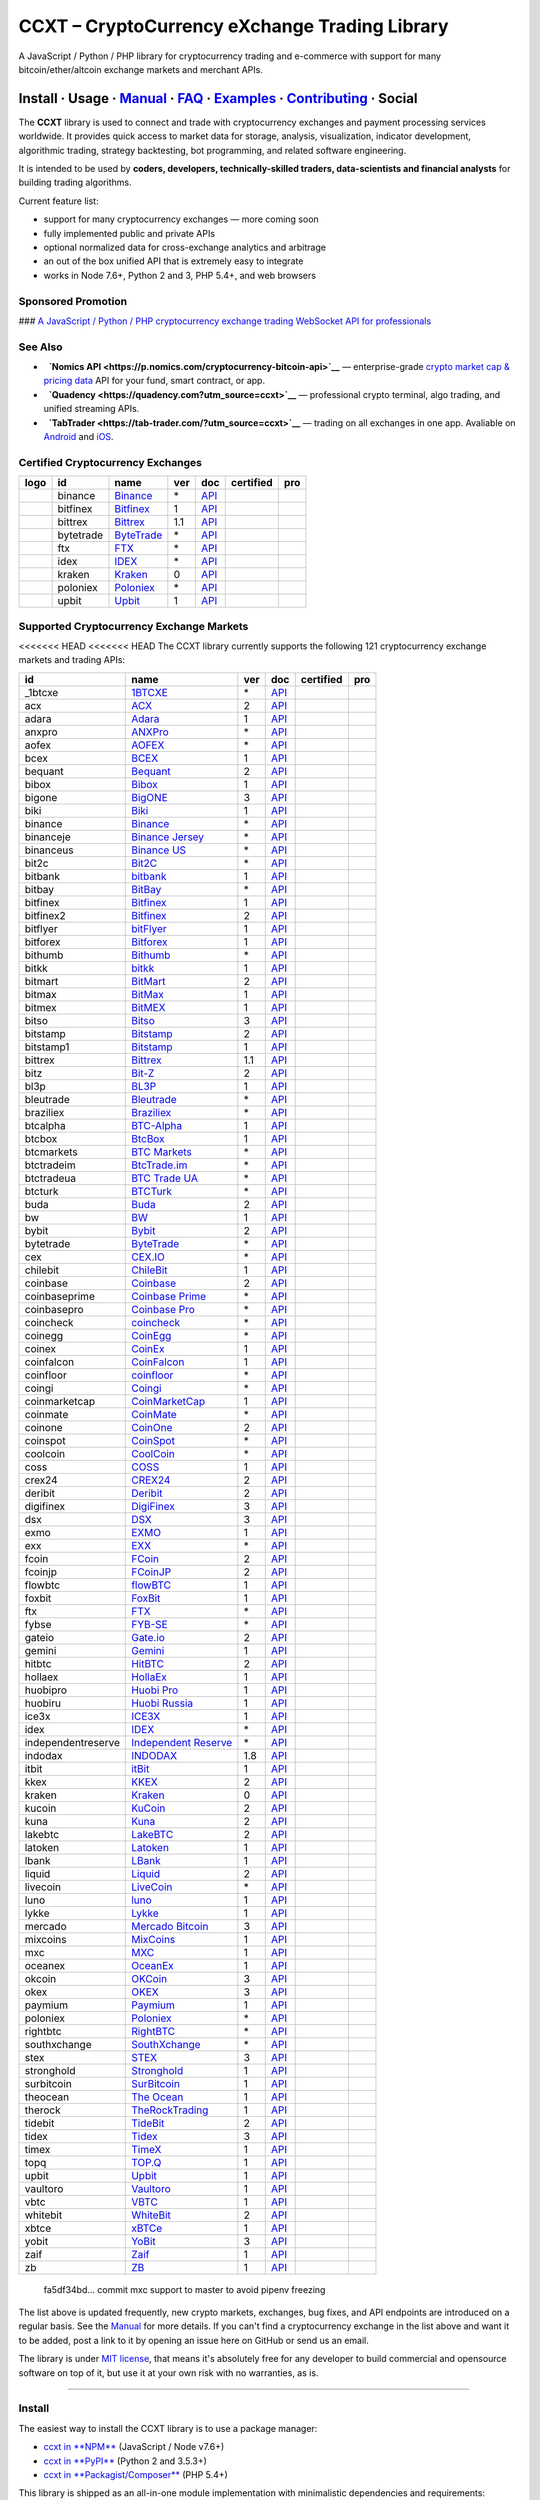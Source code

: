 CCXT – CryptoCurrency eXchange Trading Library
==============================================

|Build Status| |npm| |PyPI| |NPM Downloads| |Gitter| |Supported Exchanges| |Open Collective|
|Twitter Follow|

A JavaScript / Python / PHP library for cryptocurrency trading and e-commerce with support for many bitcoin/ether/altcoin exchange markets and merchant APIs.

Install · Usage · `Manual <https://github.com/ccxt/ccxt/wiki>`__ · `FAQ <https://github.com/ccxt/ccxt/wiki/FAQ>`__ · `Examples <https://github.com/ccxt/ccxt/tree/master/examples>`__ · `Contributing <https://github.com/ccxt/ccxt/blob/master/CONTRIBUTING.md>`__ · Social
~~~~~~~~~~~~~~~~~~~~~~~~~~~~~~~~~~~~~~~~~~~~~~~~~~~~~~~~~~~~~~~~~~~~~~~~~~~~~~~~~~~~~~~~~~~~~~~~~~~~~~~~~~~~~~~~~~~~~~~~~~~~~~~~~~~~~~~~~~~~~~~~~~~~~~~~~~~~~~~~~~~~~~~~~~~~~~~~~~~~~~~~~~~~~~~~~~~~~~~~~~~~~~~~~~~~~~~~~~~~~~~~~~~~~~~~~~~~~~~~~~~~~~~~~~~~~~~~~~~~~~~~~~~~~~~~~~~~~~~~~~~~~~~~~~~~~~~~~~~~~~~~~~~~~~

The **CCXT** library is used to connect and trade with cryptocurrency exchanges and payment processing services worldwide. It provides quick access to market data for storage, analysis, visualization, indicator development, algorithmic trading, strategy backtesting, bot programming, and related software engineering.

It is intended to be used by **coders, developers, technically-skilled traders, data-scientists and financial analysts** for building trading algorithms.

Current feature list:

-  support for many cryptocurrency exchanges — more coming soon
-  fully implemented public and private APIs
-  optional normalized data for cross-exchange analytics and arbitrage
-  an out of the box unified API that is extremely easy to integrate
-  works in Node 7.6+, Python 2 and 3, PHP 5.4+, and web browsers

Sponsored Promotion
-------------------

|CCXT Pro – A JavaScript / Python / PHP cryptocurrency exchange trading WebSocket API for professionals|
### `A JavaScript / Python / PHP cryptocurrency exchange trading WebSocket API for professionals <https://ccxt.pro>`__

See Also
--------

-  \ |Nomics API|\   **`Nomics API <https://p.nomics.com/cryptocurrency-bitcoin-api>`__** — enterprise-grade `crypto market cap & pricing data <https://nomics.com>`__ API for your fund, smart contract, or app.
-  \ |Quadency|\   **`Quadency <https://quadency.com?utm_source=ccxt>`__** — professional crypto terminal, algo trading, and unified streaming APIs.
-  \ |TabTrader|\   **`TabTrader <https://tab-trader.com/?utm_source=ccxt>`__** — trading on all exchanges in one app. Avaliable on `Android <https://play.google.com/store/apps/details?id=com.tabtrader.android&referrer=utm_source%3Dccxt>`__ and `iOS <https://itunes.apple.com/app/apple-store/id1095716562?mt=8>`__.

Certified Cryptocurrency Exchanges
----------------------------------

+----------------------+-------------+-------------------------------------------------------------------------------+-------+-----------------------------------------------------------------------------------------+--------------------+--------------+
|        logo          | id          | name                                                                          | ver   | doc                                                                                     | certified          | pro          |
+======================+=============+===============================================================================+=======+=========================================================================================+====================+==============+
| |binance|            | binance     | `Binance <https://www.binance.com/?ref=10205187>`__                           | \*    | `API <https://binance-docs.github.io/apidocs/spot/en>`__                                | |CCXT Certified|   | |CCXT Pro|   |
+----------------------+-------------+-------------------------------------------------------------------------------+-------+-----------------------------------------------------------------------------------------+--------------------+--------------+
| |bitfinex|           | bitfinex    | `Bitfinex <https://www.bitfinex.com/?refcode=P61eYxFL>`__                     | 1     | `API <https://docs.bitfinex.com/v1/docs>`__                                             | |CCXT Certified|   | |CCXT Pro|   |
+----------------------+-------------+-------------------------------------------------------------------------------+-------+-----------------------------------------------------------------------------------------+--------------------+--------------+
| |bittrex|            | bittrex     | `Bittrex <https://bittrex.com/Account/Register?referralCode=1ZE-G0G-M3B>`__   | 1.1   | `API <https://bittrex.github.io/api/>`__                                                | |CCXT Certified|   | |CCXT Pro|   |
+----------------------+-------------+-------------------------------------------------------------------------------+-------+-----------------------------------------------------------------------------------------+--------------------+--------------+
| |bytetrade|          | bytetrade   | `ByteTrade <https://www.byte-trade.com>`__                                    | \*    | `API <https://github.com/Bytetrade/bytetrade-official-api-docs/wiki>`__                 | |CCXT Certified|   |              |
+----------------------+-------------+-------------------------------------------------------------------------------+-------+-----------------------------------------------------------------------------------------+--------------------+--------------+
| |ftx|                | ftx         | `FTX <https://ftx.com/#a=1623029>`__                                          | \*    | `API <https://github.com/ftexchange/ftx>`__                                             | |CCXT Certified|   | |CCXT Pro|   |
+----------------------+-------------+-------------------------------------------------------------------------------+-------+-----------------------------------------------------------------------------------------+--------------------+--------------+
| |idex|               | idex        | `IDEX <https://idex.market>`__                                                | \*    | `API <https://docs.idex.market/>`__                                                     | |CCXT Certified|   |              |
+----------------------+-------------+-------------------------------------------------------------------------------+-------+-----------------------------------------------------------------------------------------+--------------------+--------------+
| |kraken|             | kraken      | `Kraken <https://www.kraken.com>`__                                           | 0     | `API <https://www.kraken.com/features/api>`__                                           | |CCXT Certified|   | |CCXT Pro|   |
+----------------------+-------------+-------------------------------------------------------------------------------+-------+-----------------------------------------------------------------------------------------+--------------------+--------------+
| |poloniex|           | poloniex    | `Poloniex <https://www.poloniex.com/?utm_source=ccxt&utm_medium=web>`__       | \*    | `API <https://docs.poloniex.com>`__                                                     | |CCXT Certified|   | |CCXT Pro|   |
+----------------------+-------------+-------------------------------------------------------------------------------+-------+-----------------------------------------------------------------------------------------+--------------------+--------------+
| |upbit|              | upbit       | `Upbit <https://upbit.com>`__                                                 | 1     | `API <https://docs.upbit.com/docs/%EC%9A%94%EC%B2%AD-%EC%88%98-%EC%A0%9C%ED%95%9C>`__   | |CCXT Certified|   | |CCXT Pro|   |
+----------------------+-------------+-------------------------------------------------------------------------------+-------+-----------------------------------------------------------------------------------------+--------------------+--------------+

Supported Cryptocurrency Exchange Markets
-----------------------------------------

<<<<<<< HEAD
<<<<<<< HEAD
The CCXT library currently supports the following 121 cryptocurrency exchange markets and trading APIs:

+----------------------+-------------------------------------------------------------------------------------------+-------+---------------------------------------------------------------------------------------------------+--------------------+--------------+
| id                   | name                                                                                      | ver   | doc                                                                                               | certified          | pro          |
+======================+===========================================================================================+=======+===================================================================================================+====================+==============+
|  _1btcxe             | `1BTCXE <https://1btcxe.com>`__                                                           | \*    | `API <https://1btcxe.com/api-docs.php>`__                                                         |                    |              |
+----------------------+-------------------------------------------------------------------------------------------+-------+---------------------------------------------------------------------------------------------------+--------------------+--------------+
| acx                  | `ACX <https://acx.io>`__                                                                  | 2     | `API <https://acx.io/documents/api_v2>`__                                                         |                    |              |
+----------------------+-------------------------------------------------------------------------------------------+-------+---------------------------------------------------------------------------------------------------+--------------------+--------------+
| adara                | `Adara <https://adara.io>`__                                                              | 1     | `API <https://api.adara.io/v1>`__                                                                 |                    |              |
+----------------------+-------------------------------------------------------------------------------------------+-------+---------------------------------------------------------------------------------------------------+--------------------+--------------+
| anxpro               | `ANXPro <https://anxpro.com>`__                                                           | \*    | `API <https://anxv2.docs.apiary.io>`__                                                            |                    |              |
+----------------------+-------------------------------------------------------------------------------------------+-------+---------------------------------------------------------------------------------------------------+--------------------+--------------+
| aofex                | `AOFEX <https://aofex.com/#/register?key=9763840>`__                                      | \*    | `API <https://aofex.zendesk.com/hc/en-us/sections/360005576574-API>`__                            |                    |              |
+----------------------+-------------------------------------------------------------------------------------------+-------+---------------------------------------------------------------------------------------------------+--------------------+--------------+
| bcex                 | `BCEX <https://www.bcex.top/register?invite_code=758978&lang=en>`__                       | 1     | `API <https://github.com/BCEX-TECHNOLOGY-LIMITED/API_Docs/wiki/Interface>`__                      |                    |              |
+----------------------+-------------------------------------------------------------------------------------------+-------+---------------------------------------------------------------------------------------------------+--------------------+--------------+
| bequant              | `Bequant <https://bequant.io>`__                                                          | 2     | `API <https://api.bequant.io/>`__                                                                 |                    | |CCXT Pro|   |
+----------------------+-------------------------------------------------------------------------------------------+-------+---------------------------------------------------------------------------------------------------+--------------------+--------------+
| bibox                | `Bibox <https://w2.bibox.com/login/register?invite_code=05Kj3I>`__                        | 1     | `API <https://biboxcom.github.io/en/>`__                                                          |                    |              |
+----------------------+-------------------------------------------------------------------------------------------+-------+---------------------------------------------------------------------------------------------------+--------------------+--------------+
| bigone               | `BigONE <https://b1.run/users/new?code=D3LLBVFT>`__                                       | 3     | `API <https://open.big.one/docs/api.html>`__                                                      |                    |              |
+----------------------+-------------------------------------------------------------------------------------------+-------+---------------------------------------------------------------------------------------------------+--------------------+--------------+
| biki                 | `Biki <https://biki.com/>`__                                                              | 1     | `API <https://github.com/code-biki/open-api>`__                                                   |                    |              |
+----------------------+-------------------------------------------------------------------------------------------+-------+---------------------------------------------------------------------------------------------------+--------------------+--------------+
| binance              | `Binance <https://www.binance.com/?ref=10205187>`__                                       | \*    | `API <https://binance-docs.github.io/apidocs/spot/en>`__                                          | |CCXT Certified|   | |CCXT Pro|   |
+----------------------+-------------------------------------------------------------------------------------------+-------+---------------------------------------------------------------------------------------------------+--------------------+--------------+
| binanceje            | `Binance Jersey <https://www.binance.je/?ref=35047921>`__                                 | \*    | `API <https://github.com/binance-exchange/binance-official-api-docs/blob/master/rest-api.md>`__   |                    | |CCXT Pro|   |
+----------------------+-------------------------------------------------------------------------------------------+-------+---------------------------------------------------------------------------------------------------+--------------------+--------------+
| binanceus            | `Binance US <https://www.binance.us/?ref=35005074>`__                                     | \*    | `API <https://github.com/binance-us/binance-official-api-docs>`__                                 |                    | |CCXT Pro|   |
+----------------------+-------------------------------------------------------------------------------------------+-------+---------------------------------------------------------------------------------------------------+--------------------+--------------+
| bit2c                | `Bit2C <https://bit2c.co.il/Aff/63bfed10-e359-420c-ab5a-ad368dab0baf>`__                  | \*    | `API <https://www.bit2c.co.il/home/api>`__                                                        |                    |              |
+----------------------+-------------------------------------------------------------------------------------------+-------+---------------------------------------------------------------------------------------------------+--------------------+--------------+
| bitbank              | `bitbank <https://bitbank.cc/>`__                                                         | 1     | `API <https://docs.bitbank.cc/>`__                                                                |                    |              |
+----------------------+-------------------------------------------------------------------------------------------+-------+---------------------------------------------------------------------------------------------------+--------------------+--------------+
| bitbay               | `BitBay <https://auth.bitbay.net/ref/jHlbB4mIkdS1>`__                                     | \*    | `API <https://bitbay.net/public-api>`__                                                           |                    |              |
+----------------------+-------------------------------------------------------------------------------------------+-------+---------------------------------------------------------------------------------------------------+--------------------+--------------+
| bitfinex             | `Bitfinex <https://www.bitfinex.com/?refcode=P61eYxFL>`__                                 | 1     | `API <https://docs.bitfinex.com/v1/docs>`__                                                       | |CCXT Certified|   | |CCXT Pro|   |
+----------------------+-------------------------------------------------------------------------------------------+-------+---------------------------------------------------------------------------------------------------+--------------------+--------------+
| bitfinex2            | `Bitfinex <https://www.bitfinex.com/?refcode=P61eYxFL>`__                                 | 2     | `API <https://docs.bitfinex.com/v2/docs/>`__                                                      |                    |              |
+----------------------+-------------------------------------------------------------------------------------------+-------+---------------------------------------------------------------------------------------------------+--------------------+--------------+
| bitflyer             | `bitFlyer <https://bitflyer.jp>`__                                                        | 1     | `API <https://lightning.bitflyer.com/docs?lang=en>`__                                             |                    |              |
+----------------------+-------------------------------------------------------------------------------------------+-------+---------------------------------------------------------------------------------------------------+--------------------+--------------+
| bitforex             | `Bitforex <https://www.bitforex.com/en/invitationRegister?inviterId=1867438>`__           | 1     | `API <https://github.com/githubdev2020/API_Doc_en/wiki>`__                                        |                    |              |
+----------------------+-------------------------------------------------------------------------------------------+-------+---------------------------------------------------------------------------------------------------+--------------------+--------------+
| bithumb              | `Bithumb <https://www.bithumb.com>`__                                                     | \*    | `API <https://apidocs.bithumb.com>`__                                                             |                    |              |
+----------------------+-------------------------------------------------------------------------------------------+-------+---------------------------------------------------------------------------------------------------+--------------------+--------------+
| bitkk                | `bitkk <https://www.bitkk.com>`__                                                         | 1     | `API <https://www.bitkk.com/i/developer>`__                                                       |                    |              |
+----------------------+-------------------------------------------------------------------------------------------+-------+---------------------------------------------------------------------------------------------------+--------------------+--------------+
| bitmart              | `BitMart <http://www.bitmart.com/?r=rQCFLh>`__                                            | 2     | `API <https://github.com/bitmartexchange/bitmart-official-api-docs>`__                            |                    |              |
+----------------------+-------------------------------------------------------------------------------------------+-------+---------------------------------------------------------------------------------------------------+--------------------+--------------+
| bitmax               | `BitMax <https://bitmax.io/#/register?inviteCode=EL6BXBQM>`__                             | 1     | `API <https://github.com/bitmax-exchange/api-doc/blob/master/bitmax-api-doc-v1.2.md>`__           |                    |              |
+----------------------+-------------------------------------------------------------------------------------------+-------+---------------------------------------------------------------------------------------------------+--------------------+--------------+
| bitmex               | `BitMEX <https://www.bitmex.com/register/upZpOX>`__                                       | 1     | `API <https://www.bitmex.com/app/apiOverview>`__                                                  |                    | |CCXT Pro|   |
+----------------------+-------------------------------------------------------------------------------------------+-------+---------------------------------------------------------------------------------------------------+--------------------+--------------+
| bitso                | `Bitso <https://bitso.com/?ref=itej>`__                                                   | 3     | `API <https://bitso.com/api_info>`__                                                              |                    |              |
+----------------------+-------------------------------------------------------------------------------------------+-------+---------------------------------------------------------------------------------------------------+--------------------+--------------+
| bitstamp             | `Bitstamp <https://www.bitstamp.net>`__                                                   | 2     | `API <https://www.bitstamp.net/api>`__                                                            |                    | |CCXT Pro|   |
+----------------------+-------------------------------------------------------------------------------------------+-------+---------------------------------------------------------------------------------------------------+--------------------+--------------+
| bitstamp1            | `Bitstamp <https://www.bitstamp.net>`__                                                   | 1     | `API <https://www.bitstamp.net/api>`__                                                            |                    |              |
+----------------------+-------------------------------------------------------------------------------------------+-------+---------------------------------------------------------------------------------------------------+--------------------+--------------+
| bittrex              | `Bittrex <https://bittrex.com/Account/Register?referralCode=1ZE-G0G-M3B>`__               | 1.1   | `API <https://bittrex.github.io/api/>`__                                                          | |CCXT Certified|   | |CCXT Pro|   |
+----------------------+-------------------------------------------------------------------------------------------+-------+---------------------------------------------------------------------------------------------------+--------------------+--------------+
| bitz                 | `Bit-Z <https://u.bitz.com/register?invite_code=1429193>`__                               | 2     | `API <https://apidoc.bitz.com/en/>`__                                                             |                    |              |
+----------------------+-------------------------------------------------------------------------------------------+-------+---------------------------------------------------------------------------------------------------+--------------------+--------------+
| bl3p                 | `BL3P <https://bl3p.eu>`__                                                                | 1     | `API <https://github.com/BitonicNL/bl3p-api/tree/master/docs>`__                                  |                    |              |
+----------------------+-------------------------------------------------------------------------------------------+-------+---------------------------------------------------------------------------------------------------+--------------------+--------------+
| bleutrade            | `Bleutrade <https://bleutrade.com>`__                                                     | \*    | `API <https://app.swaggerhub.com/apis-docs/bleu/white-label/3.0.0>`__                             |                    |              |
+----------------------+-------------------------------------------------------------------------------------------+-------+---------------------------------------------------------------------------------------------------+--------------------+--------------+
| braziliex            | `Braziliex <https://braziliex.com/?ref=5FE61AB6F6D67DA885BC98BA27223465>`__               | \*    | `API <https://braziliex.com/exchange/api.php>`__                                                  |                    |              |
+----------------------+-------------------------------------------------------------------------------------------+-------+---------------------------------------------------------------------------------------------------+--------------------+--------------+
| btcalpha             | `BTC-Alpha <https://btc-alpha.com/?r=123788>`__                                           | 1     | `API <https://btc-alpha.github.io/api-docs>`__                                                    |                    |              |
+----------------------+-------------------------------------------------------------------------------------------+-------+---------------------------------------------------------------------------------------------------+--------------------+--------------+
| btcbox               | `BtcBox <https://www.btcbox.co.jp/>`__                                                    | 1     | `API <https://www.btcbox.co.jp/help/asm>`__                                                       |                    |              |
+----------------------+-------------------------------------------------------------------------------------------+-------+---------------------------------------------------------------------------------------------------+--------------------+--------------+
| btcmarkets           | `BTC Markets <https://btcmarkets.net>`__                                                  | \*    | `API <https://github.com/BTCMarkets/API>`__                                                       |                    |              |
+----------------------+-------------------------------------------------------------------------------------------+-------+---------------------------------------------------------------------------------------------------+--------------------+--------------+
| btctradeim           | `BtcTrade.im <https://m.baobi.com/invite?inv=1765b2>`__                                   | \*    | `API <https://www.btctrade.im/help.api.html>`__                                                   |                    |              |
+----------------------+-------------------------------------------------------------------------------------------+-------+---------------------------------------------------------------------------------------------------+--------------------+--------------+
| btctradeua           | `BTC Trade UA <https://btc-trade.com.ua/registration/22689>`__                            | \*    | `API <https://docs.google.com/document/d/1ocYA0yMy_RXd561sfG3qEPZ80kyll36HUxvCRe5GbhE/edit>`__    |                    |              |
+----------------------+-------------------------------------------------------------------------------------------+-------+---------------------------------------------------------------------------------------------------+--------------------+--------------+
| btcturk              | `BTCTurk <https://www.btcturk.com>`__                                                     | \*    | `API <https://github.com/BTCTrader/broker-api-docs>`__                                            |                    |              |
+----------------------+-------------------------------------------------------------------------------------------+-------+---------------------------------------------------------------------------------------------------+--------------------+--------------+
| buda                 | `Buda <https://www.buda.com>`__                                                           | 2     | `API <https://api.buda.com>`__                                                                    |                    |              |
+----------------------+-------------------------------------------------------------------------------------------+-------+---------------------------------------------------------------------------------------------------+--------------------+--------------+
| bw                   | `BW <https://www.bw.com>`__                                                               | 1     | `API <https://github.com/bw-exchange/api_docs_en/wiki>`__                                         |                    |              |
+----------------------+-------------------------------------------------------------------------------------------+-------+---------------------------------------------------------------------------------------------------+--------------------+--------------+
| bybit                | `Bybit <https://www.bybit.com/app/register?ref=X7Prm>`__                                  | 2     | `API <https://bybit-exchange.github.io/docs/inverse/>`__                                          |                    |              |
+----------------------+-------------------------------------------------------------------------------------------+-------+---------------------------------------------------------------------------------------------------+--------------------+--------------+
| bytetrade            | `ByteTrade <https://www.byte-trade.com>`__                                                | \*    | `API <https://github.com/Bytetrade/bytetrade-official-api-docs/wiki>`__                           | |CCXT Certified|   |              |
+----------------------+-------------------------------------------------------------------------------------------+-------+---------------------------------------------------------------------------------------------------+--------------------+--------------+
| cex                  | `CEX.IO <https://cex.io/r/0/up105393824/0/>`__                                            | \*    | `API <https://cex.io/cex-api>`__                                                                  |                    |              |
+----------------------+-------------------------------------------------------------------------------------------+-------+---------------------------------------------------------------------------------------------------+--------------------+--------------+
| chilebit             | `ChileBit <https://chilebit.net>`__                                                       | 1     | `API <https://blinktrade.com/docs>`__                                                             |                    |              |
+----------------------+-------------------------------------------------------------------------------------------+-------+---------------------------------------------------------------------------------------------------+--------------------+--------------+
| coinbase             | `Coinbase <https://www.coinbase.com/join/58cbe25a355148797479dbd2>`__                     | 2     | `API <https://developers.coinbase.com/api/v2>`__                                                  |                    |              |
+----------------------+-------------------------------------------------------------------------------------------+-------+---------------------------------------------------------------------------------------------------+--------------------+--------------+
| coinbaseprime        | `Coinbase Prime <https://prime.coinbase.com>`__                                           | \*    | `API <https://docs.prime.coinbase.com>`__                                                         |                    | |CCXT Pro|   |
+----------------------+-------------------------------------------------------------------------------------------+-------+---------------------------------------------------------------------------------------------------+--------------------+--------------+
| coinbasepro          | `Coinbase Pro <https://pro.coinbase.com/>`__                                              | \*    | `API <https://docs.pro.coinbase.com>`__                                                           |                    | |CCXT Pro|   |
+----------------------+-------------------------------------------------------------------------------------------+-------+---------------------------------------------------------------------------------------------------+--------------------+--------------+
| coincheck            | `coincheck <https://coincheck.com>`__                                                     | \*    | `API <https://coincheck.com/documents/exchange/api>`__                                            |                    |              |
+----------------------+-------------------------------------------------------------------------------------------+-------+---------------------------------------------------------------------------------------------------+--------------------+--------------+
| coinegg              | `CoinEgg <https://www.coinegg.com/user/register?invite=523218>`__                         | \*    | `API <https://www.coinegg.com/explain.api.html>`__                                                |                    |              |
+----------------------+-------------------------------------------------------------------------------------------+-------+---------------------------------------------------------------------------------------------------+--------------------+--------------+
| coinex               | `CoinEx <https://www.coinex.com/register?refer_code=yw5fz>`__                             | 1     | `API <https://github.com/coinexcom/coinex_exchange_api/wiki>`__                                   |                    |              |
+----------------------+-------------------------------------------------------------------------------------------+-------+---------------------------------------------------------------------------------------------------+--------------------+--------------+
| coinfalcon           | `CoinFalcon <https://coinfalcon.com/?ref=CFJSVGTUPASB>`__                                 | 1     | `API <https://docs.coinfalcon.com>`__                                                             |                    |              |
+----------------------+-------------------------------------------------------------------------------------------+-------+---------------------------------------------------------------------------------------------------+--------------------+--------------+
| coinfloor            | `coinfloor <https://www.coinfloor.co.uk>`__                                               | \*    | `API <https://github.com/coinfloor/api>`__                                                        |                    |              |
+----------------------+-------------------------------------------------------------------------------------------+-------+---------------------------------------------------------------------------------------------------+--------------------+--------------+
| coingi               | `Coingi <https://www.coingi.com/?r=XTPPMC>`__                                             | \*    | `API <https://coingi.docs.apiary.io>`__                                                           |                    |              |
+----------------------+-------------------------------------------------------------------------------------------+-------+---------------------------------------------------------------------------------------------------+--------------------+--------------+
| coinmarketcap        | `CoinMarketCap <https://coinmarketcap.com>`__                                             | 1     | `API <https://coinmarketcap.com/api>`__                                                           |                    |              |
+----------------------+-------------------------------------------------------------------------------------------+-------+---------------------------------------------------------------------------------------------------+--------------------+--------------+
| coinmate             | `CoinMate <https://coinmate.io?referral=YTFkM1RsOWFObVpmY1ZjMGREQmpTRnBsWjJJNVp3PT0>`__   | \*    | `API <https://coinmate.docs.apiary.io>`__                                                         |                    |              |
+----------------------+-------------------------------------------------------------------------------------------+-------+---------------------------------------------------------------------------------------------------+--------------------+--------------+
| coinone              | `CoinOne <https://coinone.co.kr>`__                                                       | 2     | `API <https://doc.coinone.co.kr>`__                                                               |                    |              |
+----------------------+-------------------------------------------------------------------------------------------+-------+---------------------------------------------------------------------------------------------------+--------------------+--------------+
| coinspot             | `CoinSpot <https://www.coinspot.com.au/register?code=PJURCU>`__                           | \*    | `API <https://www.coinspot.com.au/api>`__                                                         |                    |              |
+----------------------+-------------------------------------------------------------------------------------------+-------+---------------------------------------------------------------------------------------------------+--------------------+--------------+
| coolcoin             | `CoolCoin <https://www.coolcoin.com/user/register?invite_code=bhaega>`__                  | \*    | `API <https://www.coolcoin.com/help.api.html>`__                                                  |                    |              |
+----------------------+-------------------------------------------------------------------------------------------+-------+---------------------------------------------------------------------------------------------------+--------------------+--------------+
| coss                 | `COSS <https://www.coss.io/c/reg?r=OWCMHQVW2Q>`__                                         | 1     | `API <https://api.coss.io/v1/spec>`__                                                             |                    |              |
+----------------------+-------------------------------------------------------------------------------------------+-------+---------------------------------------------------------------------------------------------------+--------------------+--------------+
| crex24               | `CREX24 <https://crex24.com/?refid=slxsjsjtil8xexl9hksr>`__                               | 2     | `API <https://docs.crex24.com/trade-api/v2>`__                                                    |                    |              |
+----------------------+-------------------------------------------------------------------------------------------+-------+---------------------------------------------------------------------------------------------------+--------------------+--------------+
| deribit              | `Deribit <https://www.deribit.com/reg-1189.4038>`__                                       | 2     | `API <https://docs.deribit.com/v2>`__                                                             |                    |              |
+----------------------+-------------------------------------------------------------------------------------------+-------+---------------------------------------------------------------------------------------------------+--------------------+--------------+
| digifinex            | `DigiFinex <https://www.digifinex.vip/en-ww/from/DhOzBg/3798****5114>`__                  | 3     | `API <https://docs.digifinex.vip>`__                                                              |                    |              |
+----------------------+-------------------------------------------------------------------------------------------+-------+---------------------------------------------------------------------------------------------------+--------------------+--------------+
| dsx                  | `DSX <https://dsx.uk>`__                                                                  | 3     | `API <https://dsx.uk/developers/publicApi>`__                                                     |                    |              |
+----------------------+-------------------------------------------------------------------------------------------+-------+---------------------------------------------------------------------------------------------------+--------------------+--------------+
| exmo                 | `EXMO <https://exmo.me/?ref=131685>`__                                                    | 1     | `API <https://exmo.me/en/api_doc?ref=131685>`__                                                   |                    |              |
+----------------------+-------------------------------------------------------------------------------------------+-------+---------------------------------------------------------------------------------------------------+--------------------+--------------+
| exx                  | `EXX <https://www.exx.com/r/fde4260159e53ab8a58cc9186d35501f?recommQd=1>`__               | \*    | `API <https://www.exx.com/help/restApi>`__                                                        |                    |              |
+----------------------+-------------------------------------------------------------------------------------------+-------+---------------------------------------------------------------------------------------------------+--------------------+--------------+
| fcoin                | `FCoin <https://www.fcoin.com/i/Z5P7V>`__                                                 | 2     | `API <https://developer.fcoin.com>`__                                                             |                    |              |
+----------------------+-------------------------------------------------------------------------------------------+-------+---------------------------------------------------------------------------------------------------+--------------------+--------------+
| fcoinjp              | `FCoinJP <https://www.fcoinjp.com>`__                                                     | 2     | `API <https://developer.fcoin.com>`__                                                             |                    |              |
+----------------------+-------------------------------------------------------------------------------------------+-------+---------------------------------------------------------------------------------------------------+--------------------+--------------+
| flowbtc              | `flowBTC <https://www.flowbtc.com.br>`__                                                  | 1     | `API <https://www.flowbtc.com.br/api.html>`__                                                     |                    |              |
+----------------------+-------------------------------------------------------------------------------------------+-------+---------------------------------------------------------------------------------------------------+--------------------+--------------+
| foxbit               | `FoxBit <https://foxbit.com.br/exchange>`__                                               | 1     | `API <https://foxbit.com.br/api/>`__                                                              |                    |              |
+----------------------+-------------------------------------------------------------------------------------------+-------+---------------------------------------------------------------------------------------------------+--------------------+--------------+
| ftx                  | `FTX <https://ftx.com/#a=1623029>`__                                                      | \*    | `API <https://github.com/ftexchange/ftx>`__                                                       | |CCXT Certified|   | |CCXT Pro|   |
+----------------------+-------------------------------------------------------------------------------------------+-------+---------------------------------------------------------------------------------------------------+--------------------+--------------+
| fybse                | `FYB-SE <https://www.fybse.se>`__                                                         | \*    | `API <https://fyb.docs.apiary.io>`__                                                              |                    |              |
+----------------------+-------------------------------------------------------------------------------------------+-------+---------------------------------------------------------------------------------------------------+--------------------+--------------+
| gateio               | `Gate.io <https://www.gate.io/signup/2436035>`__                                          | 2     | `API <https://gate.io/api2>`__                                                                    |                    | |CCXT Pro|   |
+----------------------+-------------------------------------------------------------------------------------------+-------+---------------------------------------------------------------------------------------------------+--------------------+--------------+
| gemini               | `Gemini <https://gemini.com/>`__                                                          | 1     | `API <https://docs.gemini.com/rest-api>`__                                                        |                    |              |
+----------------------+-------------------------------------------------------------------------------------------+-------+---------------------------------------------------------------------------------------------------+--------------------+--------------+
| hitbtc               | `HitBTC <https://hitbtc.com/?ref_id=5a5d39a65d466>`__                                     | 2     | `API <https://api.hitbtc.com>`__                                                                  |                    | |CCXT Pro|   |
+----------------------+-------------------------------------------------------------------------------------------+-------+---------------------------------------------------------------------------------------------------+--------------------+--------------+
| hollaex              | `HollaEx <https://pro.hollaex.com/signup?affiliation_code=QSWA6G>`__                      | 1     | `API <https://apidocs.hollaex.com>`__                                                             |                    |              |
+----------------------+-------------------------------------------------------------------------------------------+-------+---------------------------------------------------------------------------------------------------+--------------------+--------------+
| huobipro             | `Huobi Pro <https://www.huobi.co/en-us/topic/invited/?invite_code=rwrd3>`__               | 1     | `API <https://huobiapi.github.io/docs/spot/v1/cn/>`__                                             |                    | |CCXT Pro|   |
+----------------------+-------------------------------------------------------------------------------------------+-------+---------------------------------------------------------------------------------------------------+--------------------+--------------+
| huobiru              | `Huobi Russia <https://www.huobi.com.ru/invite?invite_code=esc74>`__                      | 1     | `API <https://github.com/cloudapidoc/API_Docs_en>`__                                              |                    | |CCXT Pro|   |
+----------------------+-------------------------------------------------------------------------------------------+-------+---------------------------------------------------------------------------------------------------+--------------------+--------------+
| ice3x                | `ICE3X <https://ice3x.com?ref=14341802>`__                                                | 1     | `API <https://ice3x.co.za/ice-cubed-bitcoin-exchange-api-documentation-1-june-2017>`__            |                    |              |
+----------------------+-------------------------------------------------------------------------------------------+-------+---------------------------------------------------------------------------------------------------+--------------------+--------------+
| idex                 | `IDEX <https://idex.market>`__                                                            | \*    | `API <https://docs.idex.market/>`__                                                               | |CCXT Certified|   |              |
+----------------------+-------------------------------------------------------------------------------------------+-------+---------------------------------------------------------------------------------------------------+--------------------+--------------+
| independentreserve   | `Independent Reserve <https://www.independentreserve.com>`__                              | \*    | `API <https://www.independentreserve.com/API>`__                                                  |                    |              |
+----------------------+-------------------------------------------------------------------------------------------+-------+---------------------------------------------------------------------------------------------------+--------------------+--------------+
| indodax              | `INDODAX <https://indodax.com/ref/testbitcoincoid/1>`__                                   | 1.8   | `API <https://indodax.com/downloads/BITCOINCOID-API-DOCUMENTATION.pdf>`__                         |                    |              |
+----------------------+-------------------------------------------------------------------------------------------+-------+---------------------------------------------------------------------------------------------------+--------------------+--------------+
| itbit                | `itBit <https://www.itbit.com>`__                                                         | 1     | `API <https://api.itbit.com/docs>`__                                                              |                    |              |
+----------------------+-------------------------------------------------------------------------------------------+-------+---------------------------------------------------------------------------------------------------+--------------------+--------------+
| kkex                 | `KKEX <https://kkex.com>`__                                                               | 2     | `API <https://kkex.com/api_wiki/cn/>`__                                                           |                    |              |
+----------------------+-------------------------------------------------------------------------------------------+-------+---------------------------------------------------------------------------------------------------+--------------------+--------------+
| kraken               | `Kraken <https://www.kraken.com>`__                                                       | 0     | `API <https://www.kraken.com/features/api>`__                                                     | |CCXT Certified|   | |CCXT Pro|   |
+----------------------+-------------------------------------------------------------------------------------------+-------+---------------------------------------------------------------------------------------------------+--------------------+--------------+
| kucoin               | `KuCoin <https://www.kucoin.com/?rcode=E5wkqe>`__                                         | 2     | `API <https://docs.kucoin.com>`__                                                                 |                    | |CCXT Pro|   |
+----------------------+-------------------------------------------------------------------------------------------+-------+---------------------------------------------------------------------------------------------------+--------------------+--------------+
| kuna                 | `Kuna <https://kuna.io?r=kunaid-gvfihe8az7o4>`__                                          | 2     | `API <https://kuna.io/documents/api>`__                                                           |                    |              |
+----------------------+-------------------------------------------------------------------------------------------+-------+---------------------------------------------------------------------------------------------------+--------------------+--------------+
| lakebtc              | `LakeBTC <https://www.lakebtc.com>`__                                                     | 2     | `API <https://www.lakebtc.com/s/api_v2>`__                                                        |                    |              |
+----------------------+-------------------------------------------------------------------------------------------+-------+---------------------------------------------------------------------------------------------------+--------------------+--------------+
| latoken              | `Latoken <https://latoken.com>`__                                                         | 1     | `API <https://api.latoken.com>`__                                                                 |                    |              |
+----------------------+-------------------------------------------------------------------------------------------+-------+---------------------------------------------------------------------------------------------------+--------------------+--------------+
| lbank                | `LBank <https://www.lbex.io/invite?icode=7QCY>`__                                         | 1     | `API <https://github.com/LBank-exchange/lbank-official-api-docs>`__                               |                    |              |
+----------------------+-------------------------------------------------------------------------------------------+-------+---------------------------------------------------------------------------------------------------+--------------------+--------------+
| liquid               | `Liquid <https://www.liquid.com?affiliate=SbzC62lt30976>`__                               | 2     | `API <https://developers.liquid.com>`__                                                           |                    |              |
+----------------------+-------------------------------------------------------------------------------------------+-------+---------------------------------------------------------------------------------------------------+--------------------+--------------+
| livecoin             | `LiveCoin <https://livecoin.net/?from=Livecoin-CQ1hfx44>`__                               | \*    | `API <https://www.livecoin.net/api?lang=en>`__                                                    |                    |              |
+----------------------+-------------------------------------------------------------------------------------------+-------+---------------------------------------------------------------------------------------------------+--------------------+--------------+
| luno                 | `luno <https://www.luno.com/invite/44893A>`__                                             | 1     | `API <https://www.luno.com/en/api>`__                                                             |                    |              |
+----------------------+-------------------------------------------------------------------------------------------+-------+---------------------------------------------------------------------------------------------------+--------------------+--------------+
| lykke                | `Lykke <https://www.lykke.com>`__                                                         | 1     | `API <https://hft-api.lykke.com/swagger/ui/>`__                                                   |                    |              |
+----------------------+-------------------------------------------------------------------------------------------+-------+---------------------------------------------------------------------------------------------------+--------------------+--------------+
| mercado              | `Mercado Bitcoin <https://www.mercadobitcoin.com.br>`__                                   | 3     | `API <https://www.mercadobitcoin.com.br/api-doc>`__                                               |                    |              |
+----------------------+-------------------------------------------------------------------------------------------+-------+---------------------------------------------------------------------------------------------------+--------------------+--------------+
| mixcoins             | `MixCoins <https://mixcoins.com>`__                                                       | 1     | `API <https://mixcoins.com/help/api/>`__                                                          |                    |              |
+----------------------+-------------------------------------------------------------------------------------------+-------+---------------------------------------------------------------------------------------------------+--------------------+--------------+
| mxc                  | `MXC <https://mxc.ceo/>`__                                                                | 1     | `API <https://github.com/mxcdevelop/APIDoc>`__                                                    |                    |              |
+----------------------+-------------------------------------------------------------------------------------------+-------+---------------------------------------------------------------------------------------------------+--------------------+--------------+
| oceanex              | `OceanEx <https://oceanex.pro/signup?referral=VE24QX>`__                                  | 1     | `API <https://api.oceanex.pro/doc/v1>`__                                                          |                    |              |
+----------------------+-------------------------------------------------------------------------------------------+-------+---------------------------------------------------------------------------------------------------+--------------------+--------------+
| okcoin               | `OKCoin <https://www.okcoin.com/account/register?flag=activity&channelId=600001513>`__    | 3     | `API <https://www.okcoin.com/docs/en/>`__                                                         |                    | |CCXT Pro|   |
+----------------------+-------------------------------------------------------------------------------------------+-------+---------------------------------------------------------------------------------------------------+--------------------+--------------+
| okex                 | `OKEX <https://www.okex.com/join/1888677>`__                                              | 3     | `API <https://www.okex.com/docs/en/>`__                                                           |                    | |CCXT Pro|   |
+----------------------+-------------------------------------------------------------------------------------------+-------+---------------------------------------------------------------------------------------------------+--------------------+--------------+
| paymium              | `Paymium <https://www.paymium.com>`__                                                     | 1     | `API <https://github.com/Paymium/api-documentation>`__                                            |                    |              |
+----------------------+-------------------------------------------------------------------------------------------+-------+---------------------------------------------------------------------------------------------------+--------------------+--------------+
| poloniex             | `Poloniex <https://www.poloniex.com/?utm_source=ccxt&utm_medium=web>`__                   | \*    | `API <https://docs.poloniex.com>`__                                                               | |CCXT Certified|   | |CCXT Pro|   |
+----------------------+-------------------------------------------------------------------------------------------+-------+---------------------------------------------------------------------------------------------------+--------------------+--------------+
| rightbtc             | `RightBTC <https://www.rightbtc.com>`__                                                   | \*    | `API <https://docs.rightbtc.com/api/>`__                                                          |                    |              |
+----------------------+-------------------------------------------------------------------------------------------+-------+---------------------------------------------------------------------------------------------------+--------------------+--------------+
| southxchange         | `SouthXchange <https://www.southxchange.com>`__                                           | \*    | `API <https://www.southxchange.com/Home/Api>`__                                                   |                    |              |
+----------------------+-------------------------------------------------------------------------------------------+-------+---------------------------------------------------------------------------------------------------+--------------------+--------------+
| stex                 | `STEX <https://app.stex.com?ref=36416021>`__                                              | 3     | `API <https://help.stex.com/en/collections/1593608-api-v3-documentation>`__                       |                    |              |
+----------------------+-------------------------------------------------------------------------------------------+-------+---------------------------------------------------------------------------------------------------+--------------------+--------------+
| stronghold           | `Stronghold <https://stronghold.co>`__                                                    | 1     | `API <https://docs.stronghold.co>`__                                                              |                    |              |
+----------------------+-------------------------------------------------------------------------------------------+-------+---------------------------------------------------------------------------------------------------+--------------------+--------------+
| surbitcoin           | `SurBitcoin <https://surbitcoin.com>`__                                                   | 1     | `API <https://blinktrade.com/docs>`__                                                             |                    |              |
+----------------------+-------------------------------------------------------------------------------------------+-------+---------------------------------------------------------------------------------------------------+--------------------+--------------+
| theocean             | `The Ocean <https://theocean.trade>`__                                                    | 1     | `API <https://docs.theocean.trade>`__                                                             |                    |              |
+----------------------+-------------------------------------------------------------------------------------------+-------+---------------------------------------------------------------------------------------------------+--------------------+--------------+
| therock              | `TheRockTrading <https://therocktrading.com>`__                                           | 1     | `API <https://api.therocktrading.com/doc/v1/index.html>`__                                        |                    |              |
+----------------------+-------------------------------------------------------------------------------------------+-------+---------------------------------------------------------------------------------------------------+--------------------+--------------+
| tidebit              | `TideBit <http://bit.ly/2IX0LrM>`__                                                       | 2     | `API <https://www.tidebit.com/documents/api/guide>`__                                             |                    |              |
+----------------------+-------------------------------------------------------------------------------------------+-------+---------------------------------------------------------------------------------------------------+--------------------+--------------+
| tidex                | `Tidex <https://tidex.com/exchange/?ref=57f5638d9cd7>`__                                  | 3     | `API <https://tidex.com/exchange/public-api>`__                                                   |                    |              |
+----------------------+-------------------------------------------------------------------------------------------+-------+---------------------------------------------------------------------------------------------------+--------------------+--------------+
| timex                | `TimeX <https://timex.io>`__                                                              | 1     | `API <https://docs.timex.io>`__                                                                   |                    |              |
+----------------------+-------------------------------------------------------------------------------------------+-------+---------------------------------------------------------------------------------------------------+--------------------+--------------+
| topq                 | `TOP.Q <https://www.topliq.com>`__                                                        | 1     | `API <https://github.com/topq-exchange/api_docs_en/wiki/REST_api_reference>`__                    |                    |              |
+----------------------+-------------------------------------------------------------------------------------------+-------+---------------------------------------------------------------------------------------------------+--------------------+--------------+
| upbit                | `Upbit <https://upbit.com>`__                                                             | 1     | `API <https://docs.upbit.com/docs/%EC%9A%94%EC%B2%AD-%EC%88%98-%EC%A0%9C%ED%95%9C>`__             | |CCXT Certified|   | |CCXT Pro|   |
+----------------------+-------------------------------------------------------------------------------------------+-------+---------------------------------------------------------------------------------------------------+--------------------+--------------+
| vaultoro             | `Vaultoro <https://www.vaultoro.com>`__                                                   | 1     | `API <https://api.vaultoro.com>`__                                                                |                    |              |
+----------------------+-------------------------------------------------------------------------------------------+-------+---------------------------------------------------------------------------------------------------+--------------------+--------------+
| vbtc                 | `VBTC <https://vbtc.exchange>`__                                                          | 1     | `API <https://blinktrade.com/docs>`__                                                             |                    |              |
+----------------------+-------------------------------------------------------------------------------------------+-------+---------------------------------------------------------------------------------------------------+--------------------+--------------+
| whitebit             | `WhiteBit <https://whitebit.com/referral/d9bdf40e-28f2-4b52-b2f9-cd1415d82963>`__         | 2     | `API <https://documenter.getpostman.com/view/7473075/SVSPomwS?version=latest#intro>`__            |                    |              |
+----------------------+-------------------------------------------------------------------------------------------+-------+---------------------------------------------------------------------------------------------------+--------------------+--------------+
| xbtce                | `xBTCe <https://xbtce.com/?agent=XX97BTCXXXG687021000B>`__                                | 1     | `API <https://www.xbtce.com/tradeapi>`__                                                          |                    |              |
+----------------------+-------------------------------------------------------------------------------------------+-------+---------------------------------------------------------------------------------------------------+--------------------+--------------+
| yobit                | `YoBit <https://www.yobit.net>`__                                                         | 3     | `API <https://www.yobit.net/en/api/>`__                                                           |                    |              |
+----------------------+-------------------------------------------------------------------------------------------+-------+---------------------------------------------------------------------------------------------------+--------------------+--------------+
| zaif                 | `Zaif <https://zaif.jp>`__                                                                | 1     | `API <https://techbureau-api-document.readthedocs.io/ja/latest/index.html>`__                     |                    |              |
+----------------------+-------------------------------------------------------------------------------------------+-------+---------------------------------------------------------------------------------------------------+--------------------+--------------+
| zb                   | `ZB <https://www.zb.com>`__                                                               | 1     | `API <https://www.zb.com/i/developer>`__                                                          |                    |              |
+----------------------+-------------------------------------------------------------------------------------------+-------+---------------------------------------------------------------------------------------------------+--------------------+--------------+

                            fa5df34bd... commit mxc support to master to avoid pipenv freezing

The list above is updated frequently, new crypto markets, exchanges, bug fixes, and API endpoints are introduced on a regular basis. See the `Manual <https://github.com/ccxt/ccxt/wiki>`__ for more details. If you can't find a cryptocurrency exchange in the list above and want it to be added, post a link to it by opening an issue here on GitHub or send us an email.

The library is under `MIT license <https://github.com/ccxt/ccxt/blob/master/LICENSE.txt>`__, that means it's absolutely free for any developer to build commercial and opensource software on top of it, but use it at your own risk with no warranties, as is.

--------------

Install
-------

The easiest way to install the CCXT library is to use a package manager:

-  `ccxt in **NPM** <https://www.npmjs.com/package/ccxt>`__ (JavaScript / Node v7.6+)
-  `ccxt in **PyPI** <https://pypi.python.org/pypi/ccxt>`__ (Python 2 and 3.5.3+)
-  `ccxt in **Packagist/Composer** <https://packagist.org/packages/ccxt/ccxt>`__ (PHP 5.4+)

This library is shipped as an all-in-one module implementation with minimalistic dependencies and requirements:

-  ```js/`` <https://github.com/ccxt/ccxt/blob/master/js/>`__ in JavaScript
-  ```python/`` <https://github.com/ccxt/ccxt/blob/master/python/>`__ in Python (generated from JS)
-  ```php/`` <https://github.com/ccxt/ccxt/blob/master/php/>`__ in PHP (generated from JS)

You can also clone it into your project directory from `ccxt GitHub repository <https://github.com/ccxt/ccxt>`__:

.. code:: shell

    git clone https://github.com/ccxt/ccxt.git

JavaScript (NPM)
~~~~~~~~~~~~~~~~

JavaScript version of CCXT works in both Node and web browsers. Requires ES6 and ``async/await`` syntax support (Node 7.6.0+). When compiling with Webpack and Babel, make sure it is `not excluded <https://github.com/ccxt/ccxt/issues/225#issuecomment-331905178>`__ in your ``babel-loader`` config.

`ccxt in **NPM** <https://www.npmjs.com/package/ccxt>`__

.. code:: shell

    npm install ccxt

.. code:: javascript

    var ccxt = require ('ccxt')

    console.log (ccxt.exchanges) // print all available exchanges

JavaScript (for use with the ``<script>`` tag):
~~~~~~~~~~~~~~~~~~~~~~~~~~~~~~~~~~~~~~~~~~~~~~~

All-in-one browser bundle (dependencies included), served from a CDN of your choice:

-  jsDelivr: https://cdn.jsdelivr.net/npm/ccxt@1.25.86/dist/ccxt.browser.js
-  unpkg: https://unpkg.com/ccxt@1.25.86/dist/ccxt.browser.js

CDNs are not updated in real-time and may have delays. Defaulting to the most recent version without specifying the version number is not recommended. Please, keep in mind that we are not responsible for the correct operation of those CDN servers.

.. code:: html

    <script type="text/javascript" src="https://cdn.jsdelivr.net/npm/ccxt@1.25.86/dist/ccxt.browser.js"></script>

Creates a global ``ccxt`` object:

.. code:: javascript

    console.log (ccxt.exchanges) // print all available exchanges

Python
~~~~~~

`ccxt in **PyPI** <https://pypi.python.org/pypi/ccxt>`__

.. code:: shell

    pip install ccxt

.. code:: python

    import ccxt
    print(ccxt.exchanges) # print a list of all available exchange classes

The library supports concurrent asynchronous mode with asyncio and async/await in Python 3.5.3+

.. code:: python

    import ccxt.async_support as ccxt # link against the asynchronous version of ccxt

PHP
~~~

`ccxt in PHP with **Packagist/Composer** <https://packagist.org/packages/ccxt/ccxt>`__ (PHP 5.4+)

It requires common PHP modules:

-  cURL
-  mbstring (using UTF-8 is highly recommended)
-  PCRE
-  iconv
-  gmp (this is a built-in extension as of PHP 7.2+)

.. code:: php

    include "ccxt.php";
    var_dump (\ccxt\Exchange::$exchanges); // print a list of all available exchange classes

Docker
~~~~~~

You can get CCXT installed in a container along with all the supported languages and dependencies. This may be useful if you want to contribute to CCXT (e.g. run the build scripts and tests — please see the `Contributing <https://github.com/ccxt/ccxt/blob/master/CONTRIBUTING.md>`__ document for the details on that).

Using ``docker-compose`` (in the cloned CCXT repository):

.. code:: shell

    docker-compose run --rm ccxt

--------------

Documentation
-------------

Read the `Manual <https://github.com/ccxt/ccxt/wiki>`__ for more details.

Usage
-----

Intro
~~~~~

The CCXT library consists of a public part and a private part. Anyone can use the public part immediately after installation. Public APIs provide unrestricted access to public information for all exchange markets without the need to register a user account or have an API key.

Public APIs include the following:

-  market data
-  instruments/trading pairs
-  price feeds (exchange rates)
-  order books
-  trade history
-  tickers
-  OHLC(V) for charting
-  other public endpoints

In order to trade with private APIs you need to obtain API keys from an exchange's website. It usually means signing up to the exchange and creating API keys for your account. Some exchanges require personal info or identification. Sometimes verification may be necessary as well. In this case you will need to register yourself, this library will not create accounts or API keys for you. Some exchanges expose API endpoints for registering an account, but most exchanges don't. You will have to sign up and create API keys on their websites.

Private APIs allow the following:

-  manage personal account info
-  query account balances
-  trade by making market and limit orders
-  deposit and withdraw fiat and crypto funds
-  query personal orders
-  get ledger history
-  transfer funds between accounts
-  use merchant services

This library implements full public and private REST APIs for all exchanges. WebSocket and FIX implementations in JavaScript, PHP, Python are available in `CCXT Pro <https://ccxt.pro>`__, which is a professional addon to CCXT with support for WebSocket streams.

The CCXT library supports both camelcase notation (preferred in JavaScript) and underscore notation (preferred in Python and PHP), therefore all methods can be called in either notation or coding style in any language.

.. code:: javascript

    // both of these notations work in JavaScript/Python/PHP
    exchange.methodName ()  // camelcase pseudocode
    exchange.method_name () // underscore pseudocode

Read the `Manual <https://github.com/ccxt/ccxt/wiki>`__ for more details.

JavaScript
~~~~~~~~~~

.. code:: javascript

    'use strict';
    const ccxt = require ('ccxt');

    (async function () {
        let kraken    = new ccxt.kraken ()
        let bitfinex  = new ccxt.bitfinex ({ verbose: true })
        let huobipro  = new ccxt.huobipro ()
        let okcoinusd = new ccxt.okcoinusd ({
            apiKey: 'YOUR_PUBLIC_API_KEY',
            secret: 'YOUR_SECRET_PRIVATE_KEY',
        })

        const exchangeId = 'binance'
            , exchangeClass = ccxt[exchangeId]
            , exchange = new exchangeClass ({
                'apiKey': 'YOUR_API_KEY',
                'secret': 'YOUR_SECRET',
                'timeout': 30000,
                'enableRateLimit': true,
            })

        console.log (kraken.id,    await kraken.loadMarkets ())
        console.log (bitfinex.id,  await bitfinex.loadMarkets  ())
        console.log (huobipro.id,  await huobipro.loadMarkets ())

        console.log (kraken.id,    await kraken.fetchOrderBook (kraken.symbols[0]))
        console.log (bitfinex.id,  await bitfinex.fetchTicker ('BTC/USD'))
        console.log (huobipro.id,  await huobipro.fetchTrades ('ETH/CNY'))

        console.log (okcoinusd.id, await okcoinusd.fetchBalance ())

        // sell 1 BTC/USD for market price, sell a bitcoin for dollars immediately
        console.log (okcoinusd.id, await okcoinusd.createMarketSellOrder ('BTC/USD', 1))

        // buy 1 BTC/USD for $2500, you pay $2500 and receive ฿1 when the order is closed
        console.log (okcoinusd.id, await okcoinusd.createLimitBuyOrder ('BTC/USD', 1, 2500.00))

        // pass/redefine custom exchange-specific order params: type, amount, price or whatever
        // use a custom order type
        bitfinex.createLimitSellOrder ('BTC/USD', 1, 10, { 'type': 'trailing-stop' })

    }) ();

Python
~~~~~~

.. code:: python

    # coding=utf-8

    import ccxt

    hitbtc   = ccxt.hitbtc({'verbose': True})
    bitmex   = ccxt.bitmex()
    huobipro = ccxt.huobipro()
    exmo     = ccxt.exmo({
        'apiKey': 'YOUR_PUBLIC_API_KEY',
        'secret': 'YOUR_SECRET_PRIVATE_KEY',
    })
    kraken = ccxt.kraken({
        'apiKey': 'YOUR_PUBLIC_API_KEY',
        'secret': 'YOUR_SECRET_PRIVATE_KEY',
    })

    exchange_id = 'binance'
    exchange_class = getattr(ccxt, exchange_id)
    exchange = exchange_class({
        'apiKey': 'YOUR_API_KEY',
        'secret': 'YOUR_SECRET',
        'timeout': 30000,
        'enableRateLimit': True,
    })

    hitbtc_markets = hitbtc.load_markets()

    print(hitbtc.id, hitbtc_markets)
    print(bitmex.id, bitmex.load_markets())
    print(huobipro.id, huobipro.load_markets())

    print(hitbtc.fetch_order_book(hitbtc.symbols[0]))
    print(bitmex.fetch_ticker('BTC/USD'))
    print(huobipro.fetch_trades('LTC/CNY'))

    print(exmo.fetch_balance())

    # sell one ฿ for market price and receive $ right now
    print(exmo.id, exmo.create_market_sell_order('BTC/USD', 1))

    # limit buy BTC/EUR, you pay €2500 and receive ฿1  when the order is closed
    print(exmo.id, exmo.create_limit_buy_order('BTC/EUR', 1, 2500.00))

    # pass/redefine custom exchange-specific order params: type, amount, price, flags, etc...
    kraken.create_market_buy_order('BTC/USD', 1, {'trading_agreement': 'agree'})

PHP
~~~

.. code:: php

    include 'ccxt.php';

    $poloniex = new \ccxt\poloniex ();
    $bittrex  = new \ccxt\bittrex  (array ('verbose' => true));
    $quoinex  = new \ccxt\quoinex   ();
    $zaif     = new \ccxt\zaif     (array (
        'apiKey' => 'YOUR_PUBLIC_API_KEY',
        'secret' => 'YOUR_SECRET_PRIVATE_KEY',
    ));
    $hitbtc   = new \ccxt\hitbtc   (array (
        'apiKey' => 'YOUR_PUBLIC_API_KEY',
        'secret' => 'YOUR_SECRET_PRIVATE_KEY',
    ));

    $exchange_id = 'binance';
    $exchange_class = "\\ccxt\\$exchange_id";
    $exchange = new $exchange_class (array (
        'apiKey' => 'YOUR_API_KEY',
        'secret' => 'YOUR_SECRET',
        'timeout' => 30000,
        'enableRateLimit' => true,
    ));

    $poloniex_markets = $poloniex->load_markets ();

    var_dump ($poloniex_markets);
    var_dump ($bittrex->load_markets ());
    var_dump ($quoinex->load_markets ());

    var_dump ($poloniex->fetch_order_book ($poloniex->symbols[0]));
    var_dump ($bittrex->fetch_trades ('BTC/USD'));
    var_dump ($quoinex->fetch_ticker ('ETH/EUR'));
    var_dump ($zaif->fetch_ticker ('BTC/JPY'));

    var_dump ($zaif->fetch_balance ());

    // sell 1 BTC/JPY for market price, you pay ¥ and receive ฿ immediately
    var_dump ($zaif->id, $zaif->create_market_sell_order ('BTC/JPY', 1));

    // buy BTC/JPY, you receive ฿1 for ¥285000 when the order closes
    var_dump ($zaif->id, $zaif->create_limit_buy_order ('BTC/JPY', 1, 285000));

    // set a custom user-defined id to your order
    $hitbtc->create_order ('BTC/USD', 'limit', 'buy', 1, 3000, array ('clientOrderId' => '123'));

Contributing
------------

Please read the `CONTRIBUTING <https://github.com/ccxt/ccxt/blob/master/CONTRIBUTING.md>`__ document before making changes that you would like adopted in the code. Also, read the `Manual <https://github.com/ccxt/ccxt/wiki>`__ for more details.

Support Developer Team
----------------------

We are investing a significant amount of time into the development of this library. If CCXT made your life easier and you want to help us improve it further, or if you want to speed up development of new features and exchanges, please support us with a tip. We appreciate all contributions!

Sponsors
~~~~~~~~

Support this project by becoming a sponsor. Your logo will show up here with a link to your website.

[`Become a sponsor <https://opencollective.com/ccxt#sponsor>`__]

Supporters
~~~~~~~~~~

Support this project by becoming a supporter. Your avatar will show up here with a link to your website.

[`Become a supporter <https://opencollective.com/ccxt#supporter>`__]

Backers
~~~~~~~

Thank you to all our backers! [`Become a backer <https://opencollective.com/ccxt#backer>`__]

Crypto
~~~~~~

::

    ETH 0x26a3CB49578F07000575405a57888681249c35Fd (ETH only)
    BTC 33RmVRfhK2WZVQR1R83h2e9yXoqRNDvJva
    BCH 1GN9p233TvNcNQFthCgfiHUnj5JRKEc2Ze
    LTC LbT8mkAqQBphc4yxLXEDgYDfEax74et3bP

Thank you!

Social
------

-  `Follow us on Twitter <https://twitter.com/ccxt_official>`__
-  `Read our blog on Medium <https://medium.com/@ccxt>`__
-  \ |Discord|\ 

Team
----

-  `Igor Kroitor <https://github.com/kroitor>`__
-  `Vitaly Gordon <https://github.com/xpl>`__
-  `Denis Voropaev <https://github.com/tankakatan>`__
-  `Carlo Revelli <https://github.com/frosty00>`__

Contact Us
----------

For business inquiries: info@ccxt.trade

.. |Build Status| image:: https://travis-ci.org/ccxt/ccxt.svg?branch=master
   :target: https://travis-ci.org/ccxt/ccxt
.. |npm| image:: https://img.shields.io/npm/v/ccxt.svg
   :target: https://npmjs.com/package/ccxt
.. |PyPI| image:: https://img.shields.io/pypi/v/ccxt.svg
   :target: https://pypi.python.org/pypi/ccxt
.. |NPM Downloads| image:: https://img.shields.io/npm/dm/ccxt.svg
   :target: https://www.npmjs.com/package/ccxt
.. |Gitter| image:: https://badges.gitter.im/ccxt-dev/ccxt.svg
   :target: https://gitter.im/ccxt-dev/ccxt?utm_source=badge&utm_medium=badge&utm_campaign=pr-badge
.. |Supported Exchanges| image:: https://img.shields.io/badge/exchanges-122-blue.svg
   :target: https://github.com/ccxt/ccxt/wiki/Exchange-Markets
.. |Open Collective| image:: https://opencollective.com/ccxt/backers/badge.svg
   :target: https://opencollective.com/ccxt
.. |Twitter Follow| image:: https://img.shields.io/twitter/follow/ccxt_official.svg?style=social&label=CCXT
   :target: https://twitter.com/ccxt_official
.. |CCXT Pro – A JavaScript / Python / PHP cryptocurrency exchange trading WebSocket API for professionals| image:: https://user-images.githubusercontent.com/1294454/75626315-a5718d00-5bd7-11ea-8188-9381ba1cc866.png
   :target: https://ccxt.pro
.. |Nomics API| image:: https://user-images.githubusercontent.com/1294454/53875704-2ffbcc80-4016-11e9-828b-337409955609.png
   :target: https://p.nomics.com/cryptocurrency-bitcoin-api
.. |Quadency| image:: https://user-images.githubusercontent.com/1294454/69334382-a0618100-0c6b-11ea-9ba9-40aa97440cfa.png
   :target: https://quadency.com?utm_source=ccxt
.. |TabTrader| image:: https://user-images.githubusercontent.com/1294454/66755907-9c3e8880-eea1-11e9-846e-0bff349ceb87.png
   :target: https://tab-trader.com/?utm_source=ccxt
.. |binance| image:: https://user-images.githubusercontent.com/1294454/29604020-d5483cdc-87ee-11e7-94c7-d1a8d9169293.jpg
   :target: https://www.binance.com/?ref=10205187
.. |CCXT Certified| image:: https://img.shields.io/badge/CCXT-Certified-green.svg
   :target: https://github.com/ccxt/ccxt/wiki/Certification
.. |CCXT Pro| image:: https://img.shields.io/badge/CCXT-Pro-black
   :target: https://ccxt.pro
.. |bitfinex| image:: https://user-images.githubusercontent.com/1294454/27766244-e328a50c-5ed2-11e7-947b-041416579bb3.jpg
   :target: https://www.bitfinex.com/?refcode=P61eYxFL
.. |bittrex| image:: https://user-images.githubusercontent.com/1294454/27766352-cf0b3c26-5ed5-11e7-82b7-f3826b7a97d8.jpg
   :target: https://bittrex.com/Account/Register?referralCode=1ZE-G0G-M3B
.. |bytetrade| image:: https://user-images.githubusercontent.com/1294454/67288762-2f04a600-f4e6-11e9-9fd6-c60641919491.jpg
   :target: https://www.byte-trade.com
.. |ftx| image:: https://user-images.githubusercontent.com/1294454/67149189-df896480-f2b0-11e9-8816-41593e17f9ec.jpg
   :target: https://ftx.com/#a=1623029
.. |idex| image:: https://user-images.githubusercontent.com/1294454/63693236-3415e380-c81c-11e9-8600-ba1634f1407d.jpg
   :target: https://idex.market
.. |kraken| image:: https://user-images.githubusercontent.com/51840849/76173629-fc67fb00-61b1-11ea-84fe-f2de582f58a3.jpg
   :target: https://www.kraken.com
.. |poloniex| image:: https://user-images.githubusercontent.com/1294454/27766817-e9456312-5ee6-11e7-9b3c-b628ca5626a5.jpg
   :target: https://www.poloniex.com/?utm_source=ccxt&utm_medium=web
.. |upbit| image:: https://user-images.githubusercontent.com/1294454/49245610-eeaabe00-f423-11e8-9cba-4b0aed794799.jpg
   :target: https://upbit.com
.. | _1btcxe| image:: https://user-images.githubusercontent.com/1294454/27766049-2b294408-5ecc-11e7-85cc-adaff013dc1a.jpg
   :target: https://1btcxe.com
.. |acx| image:: https://user-images.githubusercontent.com/1294454/30247614-1fe61c74-9621-11e7-9e8c-f1a627afa279.jpg
   :target: https://acx.io
.. |adara| image:: https://user-images.githubusercontent.com/1294454/49189583-0466a780-f380-11e8-9248-57a631aad2d6.jpg
   :target: https://adara.io
.. |anxpro| image:: https://user-images.githubusercontent.com/1294454/27765983-fd8595da-5ec9-11e7-82e3-adb3ab8c2612.jpg
   :target: https://anxpro.com
.. |aofex| image:: https://user-images.githubusercontent.com/51840849/77670271-056d1080-6f97-11ea-9ac2-4268e9ed0c1f.jpg
   :target: https://aofex.com/#/register?key=9763840
.. |bcex| image:: https://user-images.githubusercontent.com/51840849/77231516-851c6900-6bac-11ea-8fd6-ee5c23eddbd4.jpg
   :target: https://www.bcex.top/register?invite_code=758978&lang=en
.. |bequant| image:: https://user-images.githubusercontent.com/1294454/55248342-a75dfe00-525a-11e9-8aa2-05e9dca943c6.jpg
   :target: https://bequant.io
.. |bibox| image:: https://user-images.githubusercontent.com/51840849/77257418-3262b000-6c85-11ea-8fb8-20bdf20b3592.jpg
   :target: https://w2.bibox.com/login/register?invite_code=05Kj3I
.. |bigone| image:: https://user-images.githubusercontent.com/1294454/69354403-1d532180-0c91-11ea-88ed-44c06cefdf87.jpg
   :target: https://b1.run/users/new?code=D3LLBVFT
.. |biki| image:: 
   :target: https://biki.com/
.. |binanceje| image:: https://user-images.githubusercontent.com/1294454/54874009-d526eb00-4df3-11e9-928c-ce6a2b914cd1.jpg
   :target: https://www.binance.je/?ref=35047921
.. |binanceus| image:: https://user-images.githubusercontent.com/1294454/65177307-217b7c80-da5f-11e9-876e-0b748ba0a358.jpg
   :target: https://www.binance.us/?ref=35005074
.. |bit2c| image:: https://user-images.githubusercontent.com/1294454/27766119-3593220e-5ece-11e7-8b3a-5a041f6bcc3f.jpg
   :target: https://bit2c.co.il/Aff/63bfed10-e359-420c-ab5a-ad368dab0baf
.. |bitbank| image:: https://user-images.githubusercontent.com/1294454/37808081-b87f2d9c-2e59-11e8-894d-c1900b7584fe.jpg
   :target: https://bitbank.cc/
.. |bitbay| image:: https://user-images.githubusercontent.com/1294454/27766132-978a7bd8-5ece-11e7-9540-bc96d1e9bbb8.jpg
   :target: https://auth.bitbay.net/ref/jHlbB4mIkdS1
.. |bitfinex2| image:: https://user-images.githubusercontent.com/1294454/27766244-e328a50c-5ed2-11e7-947b-041416579bb3.jpg
   :target: https://www.bitfinex.com/?refcode=P61eYxFL
.. |bitflyer| image:: https://user-images.githubusercontent.com/1294454/28051642-56154182-660e-11e7-9b0d-6042d1e6edd8.jpg
   :target: https://bitflyer.jp
.. |bitforex| image:: https://user-images.githubusercontent.com/1294454/44310033-69e9e600-a3d8-11e8-873d-54d74d1bc4e4.jpg
   :target: https://www.bitforex.com/en/invitationRegister?inviterId=1867438
.. |bithumb| image:: https://user-images.githubusercontent.com/1294454/30597177-ea800172-9d5e-11e7-804c-b9d4fa9b56b0.jpg
   :target: https://www.bithumb.com
.. |bitkk| image:: https://user-images.githubusercontent.com/1294454/32859187-cd5214f0-ca5e-11e7-967d-96568e2e2bd1.jpg
   :target: https://www.bitkk.com
.. |bitmart| image:: https://user-images.githubusercontent.com/1294454/61835713-a2662f80-ae85-11e9-9d00-6442919701fd.jpg
   :target: http://www.bitmart.com/?r=rQCFLh
.. |bitmax| image:: https://user-images.githubusercontent.com/1294454/66820319-19710880-ef49-11e9-8fbe-16be62a11992.jpg
   :target: https://bitmax.io/#/register?inviteCode=EL6BXBQM
.. |bitmex| image:: https://user-images.githubusercontent.com/1294454/27766319-f653c6e6-5ed4-11e7-933d-f0bc3699ae8f.jpg
   :target: https://www.bitmex.com/register/upZpOX
.. |bitso| image:: https://user-images.githubusercontent.com/1294454/27766335-715ce7aa-5ed5-11e7-88a8-173a27bb30fe.jpg
   :target: https://bitso.com/?ref=itej
.. |bitstamp| image:: https://user-images.githubusercontent.com/1294454/27786377-8c8ab57e-5fe9-11e7-8ea4-2b05b6bcceec.jpg
   :target: https://www.bitstamp.net
.. |bitstamp1| image:: https://user-images.githubusercontent.com/1294454/27786377-8c8ab57e-5fe9-11e7-8ea4-2b05b6bcceec.jpg
   :target: https://www.bitstamp.net
.. |bitz| image:: https://user-images.githubusercontent.com/1294454/35862606-4f554f14-0b5d-11e8-957d-35058c504b6f.jpg
   :target: https://u.bitz.com/register?invite_code=1429193
.. |bl3p| image:: https://user-images.githubusercontent.com/1294454/28501752-60c21b82-6feb-11e7-818b-055ee6d0e754.jpg
   :target: https://bl3p.eu
.. |bleutrade| image:: https://user-images.githubusercontent.com/1294454/30303000-b602dbe6-976d-11e7-956d-36c5049c01e7.jpg
   :target: https://bleutrade.com
.. |braziliex| image:: https://user-images.githubusercontent.com/1294454/34703593-c4498674-f504-11e7-8d14-ff8e44fb78c1.jpg
   :target: https://braziliex.com/?ref=5FE61AB6F6D67DA885BC98BA27223465
.. |btcalpha| image:: https://user-images.githubusercontent.com/1294454/42625213-dabaa5da-85cf-11e8-8f99-aa8f8f7699f0.jpg
   :target: https://btc-alpha.com/?r=123788
.. |btcbox| image:: https://user-images.githubusercontent.com/1294454/31275803-4df755a8-aaa1-11e7-9abb-11ec2fad9f2d.jpg
   :target: https://www.btcbox.co.jp/
.. |btcmarkets| image:: https://user-images.githubusercontent.com/1294454/29142911-0e1acfc2-7d5c-11e7-98c4-07d9532b29d7.jpg
   :target: https://btcmarkets.net
.. |btctradeim| image:: https://user-images.githubusercontent.com/1294454/36770531-c2142444-1c5b-11e8-91e2-a4d90dc85fe8.jpg
   :target: https://m.baobi.com/invite?inv=1765b2
.. |btctradeua| image:: https://user-images.githubusercontent.com/1294454/27941483-79fc7350-62d9-11e7-9f61-ac47f28fcd96.jpg
   :target: https://btc-trade.com.ua/registration/22689
.. |btcturk| image:: https://user-images.githubusercontent.com/1294454/27992709-18e15646-64a3-11e7-9fa2-b0950ec7712f.jpg
   :target: https://www.btcturk.com
.. |buda| image:: https://user-images.githubusercontent.com/1294454/47380619-8a029200-d706-11e8-91e0-8a391fe48de3.jpg
   :target: https://www.buda.com
.. |bw| image:: https://user-images.githubusercontent.com/1294454/69436317-31128c80-0d52-11ea-91d1-eb7bb5818812.jpg
   :target: https://www.bw.com
.. |bybit| image:: https://user-images.githubusercontent.com/51840849/76547799-daff5b80-649e-11ea-87fb-3be9bac08954.jpg
   :target: https://www.bybit.com/app/register?ref=X7Prm
.. |cex| image:: https://user-images.githubusercontent.com/1294454/27766442-8ddc33b0-5ed8-11e7-8b98-f786aef0f3c9.jpg
   :target: https://cex.io/r/0/up105393824/0/
.. |chilebit| image:: https://user-images.githubusercontent.com/1294454/27991414-1298f0d8-647f-11e7-9c40-d56409266336.jpg
   :target: https://chilebit.net
.. |coinbase| image:: https://user-images.githubusercontent.com/1294454/40811661-b6eceae2-653a-11e8-829e-10bfadb078cf.jpg
   :target: https://www.coinbase.com/join/58cbe25a355148797479dbd2
.. |coinbaseprime| image:: https://user-images.githubusercontent.com/1294454/44539184-29f26e00-a70c-11e8-868f-e907fc236a7c.jpg
   :target: https://prime.coinbase.com
.. |coinbasepro| image:: https://user-images.githubusercontent.com/1294454/41764625-63b7ffde-760a-11e8-996d-a6328fa9347a.jpg
   :target: https://pro.coinbase.com/
.. |coincheck| image:: https://user-images.githubusercontent.com/1294454/27766464-3b5c3c74-5ed9-11e7-840e-31b32968e1da.jpg
   :target: https://coincheck.com
.. |coinegg| image:: https://user-images.githubusercontent.com/1294454/36770310-adfa764e-1c5a-11e8-8e09-449daac3d2fb.jpg
   :target: https://www.coinegg.com/user/register?invite=523218
.. |coinex| image:: https://user-images.githubusercontent.com/1294454/38046312-0b450aac-32c8-11e8-99ab-bc6b136b6cc7.jpg
   :target: https://www.coinex.com/register?refer_code=yw5fz
.. |coinfalcon| image:: https://user-images.githubusercontent.com/1294454/41822275-ed982188-77f5-11e8-92bb-496bcd14ca52.jpg
   :target: https://coinfalcon.com/?ref=CFJSVGTUPASB
.. |coinfloor| image:: https://user-images.githubusercontent.com/1294454/28246081-623fc164-6a1c-11e7-913f-bac0d5576c90.jpg
   :target: https://www.coinfloor.co.uk
.. |coingi| image:: https://user-images.githubusercontent.com/1294454/28619707-5c9232a8-7212-11e7-86d6-98fe5d15cc6e.jpg
   :target: https://www.coingi.com/?r=XTPPMC
.. |coinmarketcap| image:: https://user-images.githubusercontent.com/1294454/28244244-9be6312a-69ed-11e7-99c1-7c1797275265.jpg
   :target: https://coinmarketcap.com
.. |coinmate| image:: https://user-images.githubusercontent.com/1294454/27811229-c1efb510-606c-11e7-9a36-84ba2ce412d8.jpg
   :target: https://coinmate.io?referral=YTFkM1RsOWFObVpmY1ZjMGREQmpTRnBsWjJJNVp3PT0
.. |coinone| image:: https://user-images.githubusercontent.com/1294454/38003300-adc12fba-323f-11e8-8525-725f53c4a659.jpg
   :target: https://coinone.co.kr
.. |coinspot| image:: https://user-images.githubusercontent.com/1294454/28208429-3cacdf9a-6896-11e7-854e-4c79a772a30f.jpg
   :target: https://www.coinspot.com.au/register?code=PJURCU
.. |coolcoin| image:: https://user-images.githubusercontent.com/1294454/36770529-be7b1a04-1c5b-11e8-9600-d11f1996b539.jpg
   :target: https://www.coolcoin.com/user/register?invite_code=bhaega
.. |coss| image:: https://user-images.githubusercontent.com/1294454/50328158-22e53c00-0503-11e9-825c-c5cfd79bfa74.jpg
   :target: https://www.coss.io/c/reg?r=OWCMHQVW2Q
.. |crex24| image:: https://user-images.githubusercontent.com/1294454/47813922-6f12cc00-dd5d-11e8-97c6-70f957712d47.jpg
   :target: https://crex24.com/?refid=slxsjsjtil8xexl9hksr
.. |deribit| image:: https://user-images.githubusercontent.com/1294454/41933112-9e2dd65a-798b-11e8-8440-5bab2959fcb8.jpg
   :target: https://www.deribit.com/reg-1189.4038
.. |digifinex| image:: https://user-images.githubusercontent.com/1294454/62184319-304e8880-b366-11e9-99fe-8011d6929195.jpg
   :target: https://www.digifinex.vip/en-ww/from/DhOzBg/3798****5114
.. |dsx| image:: https://user-images.githubusercontent.com/51840849/76909626-cb2bb100-68bc-11ea-99e0-28ba54f04792.jpg
   :target: https://dsx.uk
.. |exmo| image:: https://user-images.githubusercontent.com/1294454/27766491-1b0ea956-5eda-11e7-9225-40d67b481b8d.jpg
   :target: https://exmo.me/?ref=131685
.. |exx| image:: https://user-images.githubusercontent.com/1294454/37770292-fbf613d0-2de4-11e8-9f79-f2dc451b8ccb.jpg
   :target: https://www.exx.com/r/fde4260159e53ab8a58cc9186d35501f?recommQd=1
.. |fcoin| image:: https://user-images.githubusercontent.com/1294454/42244210-c8c42e1e-7f1c-11e8-8710-a5fb63b165c4.jpg
   :target: https://www.fcoin.com/i/Z5P7V
.. |fcoinjp| image:: https://user-images.githubusercontent.com/1294454/54219174-08b66b00-4500-11e9-862d-f522d0fe08c6.jpg
   :target: https://www.fcoinjp.com
.. |flowbtc| image:: https://user-images.githubusercontent.com/1294454/28162465-cd815d4c-67cf-11e7-8e57-438bea0523a2.jpg
   :target: https://www.flowbtc.com.br
.. |foxbit| image:: https://user-images.githubusercontent.com/1294454/27991413-11b40d42-647f-11e7-91ee-78ced874dd09.jpg
   :target: https://foxbit.com.br/exchange
.. |fybse| image:: https://user-images.githubusercontent.com/1294454/27766512-31019772-5edb-11e7-8241-2e675e6797f1.jpg
   :target: https://www.fybse.se
.. |gateio| image:: https://user-images.githubusercontent.com/1294454/31784029-0313c702-b509-11e7-9ccc-bc0da6a0e435.jpg
   :target: https://www.gate.io/signup/2436035
.. |gemini| image:: https://user-images.githubusercontent.com/1294454/27816857-ce7be644-6096-11e7-82d6-3c257263229c.jpg
   :target: https://gemini.com/
.. |hitbtc| image:: https://user-images.githubusercontent.com/1294454/27766555-8eaec20e-5edc-11e7-9c5b-6dc69fc42f5e.jpg
   :target: https://hitbtc.com/?ref_id=5a5d39a65d466
.. |hollaex| image:: https://user-images.githubusercontent.com/1294454/75841031-ca375180-5ddd-11ea-8417-b975674c23cb.jpg
   :target: https://pro.hollaex.com/signup?affiliation_code=QSWA6G
.. |huobipro| image:: https://user-images.githubusercontent.com/1294454/76137448-22748a80-604e-11ea-8069-6e389271911d.jpg
   :target: https://www.huobi.co/en-us/topic/invited/?invite_code=rwrd3
.. |huobiru| image:: https://user-images.githubusercontent.com/1294454/52978816-e8552e00-33e3-11e9-98ed-845acfece834.jpg
   :target: https://www.huobi.com.ru/invite?invite_code=esc74
.. |ice3x| image:: https://user-images.githubusercontent.com/1294454/38012176-11616c32-3269-11e8-9f05-e65cf885bb15.jpg
   :target: https://ice3x.com?ref=14341802
.. |independentreserve| image:: https://user-images.githubusercontent.com/1294454/30521662-cf3f477c-9bcb-11e7-89bc-d1ac85012eda.jpg
   :target: https://www.independentreserve.com
.. |indodax| image:: https://user-images.githubusercontent.com/1294454/37443283-2fddd0e4-281c-11e8-9741-b4f1419001b5.jpg
   :target: https://indodax.com/ref/testbitcoincoid/1
.. |itbit| image:: https://user-images.githubusercontent.com/1294454/27822159-66153620-60ad-11e7-89e7-005f6d7f3de0.jpg
   :target: https://www.itbit.com
.. |kkex| image:: https://user-images.githubusercontent.com/1294454/47401462-2e59f800-d74a-11e8-814f-e4ae17b4968a.jpg
   :target: https://kkex.com
.. |kucoin| image:: https://user-images.githubusercontent.com/1294454/57369448-3cc3aa80-7196-11e9-883e-5ebeb35e4f57.jpg
   :target: https://www.kucoin.com/?rcode=E5wkqe
.. |kuna| image:: https://user-images.githubusercontent.com/1294454/31697638-912824fa-b3c1-11e7-8c36-cf9606eb94ac.jpg
   :target: https://kuna.io?r=kunaid-gvfihe8az7o4
.. |lakebtc| image:: https://user-images.githubusercontent.com/1294454/28074120-72b7c38a-6660-11e7-92d9-d9027502281d.jpg
   :target: https://www.lakebtc.com
.. |latoken| image:: https://user-images.githubusercontent.com/1294454/61511972-24c39f00-aa01-11e9-9f7c-471f1d6e5214.jpg
   :target: https://latoken.com
.. |lbank| image:: https://user-images.githubusercontent.com/1294454/38063602-9605e28a-3302-11e8-81be-64b1e53c4cfb.jpg
   :target: https://www.lbex.io/invite?icode=7QCY
.. |liquid| image:: https://user-images.githubusercontent.com/1294454/45798859-1a872600-bcb4-11e8-8746-69291ce87b04.jpg
   :target: https://www.liquid.com?affiliate=SbzC62lt30976
.. |livecoin| image:: https://user-images.githubusercontent.com/1294454/27980768-f22fc424-638a-11e7-89c9-6010a54ff9be.jpg
   :target: https://livecoin.net/?from=Livecoin-CQ1hfx44
.. |luno| image:: https://user-images.githubusercontent.com/1294454/27766607-8c1a69d8-5ede-11e7-930c-540b5eb9be24.jpg
   :target: https://www.luno.com/invite/44893A
.. |lykke| image:: https://user-images.githubusercontent.com/1294454/34487620-3139a7b0-efe6-11e7-90f5-e520cef74451.jpg
   :target: https://www.lykke.com
.. |mercado| image:: https://user-images.githubusercontent.com/1294454/27837060-e7c58714-60ea-11e7-9192-f05e86adb83f.jpg
   :target: https://www.mercadobitcoin.com.br
.. |mixcoins| image:: https://user-images.githubusercontent.com/1294454/30237212-ed29303c-9535-11e7-8af8-fcd381cfa20c.jpg
   :target: https://mixcoins.com
.. |mxc| image:: 
   :target: https://mxc.ceo/
.. |oceanex| image:: https://user-images.githubusercontent.com/1294454/58385970-794e2d80-8001-11e9-889c-0567cd79b78e.jpg
   :target: https://oceanex.pro/signup?referral=VE24QX
.. |okcoin| image:: https://user-images.githubusercontent.com/1294454/27766791-89ffb502-5ee5-11e7-8a5b-c5950b68ac65.jpg
   :target: https://www.okcoin.com/account/register?flag=activity&channelId=600001513
.. |okex| image:: https://user-images.githubusercontent.com/1294454/32552768-0d6dd3c6-c4a6-11e7-90f8-c043b64756a7.jpg
   :target: https://www.okex.com/join/1888677
.. |paymium| image:: https://user-images.githubusercontent.com/1294454/27790564-a945a9d4-5ff9-11e7-9d2d-b635763f2f24.jpg
   :target: https://www.paymium.com
.. |rightbtc| image:: https://user-images.githubusercontent.com/1294454/42633917-7d20757e-85ea-11e8-9f53-fffe9fbb7695.jpg
   :target: https://www.rightbtc.com
.. |southxchange| image:: https://user-images.githubusercontent.com/1294454/27838912-4f94ec8a-60f6-11e7-9e5d-bbf9bd50a559.jpg
   :target: https://www.southxchange.com
.. |stex| image:: https://user-images.githubusercontent.com/1294454/69680782-03fd0b80-10bd-11ea-909e-7f603500e9cc.jpg
   :target: https://app.stex.com?ref=36416021
.. |stronghold| image:: https://user-images.githubusercontent.com/1294454/52160042-98c1f300-26be-11e9-90dd-da8473944c83.jpg
   :target: https://stronghold.co
.. |surbitcoin| image:: https://user-images.githubusercontent.com/1294454/27991511-f0a50194-6481-11e7-99b5-8f02932424cc.jpg
   :target: https://surbitcoin.com
.. |theocean| image:: https://user-images.githubusercontent.com/1294454/43103756-d56613ce-8ed7-11e8-924e-68f9d4bcacab.jpg
   :target: https://theocean.trade
.. |therock| image:: https://user-images.githubusercontent.com/1294454/27766869-75057fa2-5ee9-11e7-9a6f-13e641fa4707.jpg
   :target: https://therocktrading.com
.. |tidebit| image:: https://user-images.githubusercontent.com/1294454/39034921-e3acf016-4480-11e8-9945-a6086a1082fe.jpg
   :target: http://bit.ly/2IX0LrM
.. |tidex| image:: https://user-images.githubusercontent.com/1294454/30781780-03149dc4-a12e-11e7-82bb-313b269d24d4.jpg
   :target: https://tidex.com/exchange/?ref=57f5638d9cd7
.. |timex| image:: https://user-images.githubusercontent.com/1294454/70423869-6839ab00-1a7f-11ea-8f94-13ae72c31115.jpg
   :target: https://timex.io
.. |topq| image:: https://user-images.githubusercontent.com/1294454/74596147-50247000-505c-11ea-9224-4fd347cfbb49.jpg
   :target: https://www.topliq.com
.. |vaultoro| image:: https://user-images.githubusercontent.com/1294454/27766880-f205e870-5ee9-11e7-8fe2-0d5b15880752.jpg
   :target: https://www.vaultoro.com
.. |vbtc| image:: https://user-images.githubusercontent.com/1294454/27991481-1f53d1d8-6481-11e7-884e-21d17e7939db.jpg
   :target: https://vbtc.exchange
.. |whitebit| image:: https://user-images.githubusercontent.com/1294454/66732963-8eb7dd00-ee66-11e9-849b-10d9282bb9e0.jpg
   :target: https://whitebit.com/referral/d9bdf40e-28f2-4b52-b2f9-cd1415d82963
.. |xbtce| image:: https://user-images.githubusercontent.com/1294454/28059414-e235970c-662c-11e7-8c3a-08e31f78684b.jpg
   :target: https://xbtce.com/?agent=XX97BTCXXXG687021000B
.. |yobit| image:: https://user-images.githubusercontent.com/1294454/27766910-cdcbfdae-5eea-11e7-9859-03fea873272d.jpg
   :target: https://www.yobit.net
.. |zaif| image:: https://user-images.githubusercontent.com/1294454/27766927-39ca2ada-5eeb-11e7-972f-1b4199518ca6.jpg
   :target: https://zaif.jp
.. |zb| image:: https://user-images.githubusercontent.com/1294454/32859187-cd5214f0-ca5e-11e7-967d-96568e2e2bd1.jpg
   :target: https://www.zb.com
.. |Discord| image:: https://img.shields.io/discord/690203284119617602?logo=discord&logoColor=white
   :target: https://discord.gg/dhzSKYU
